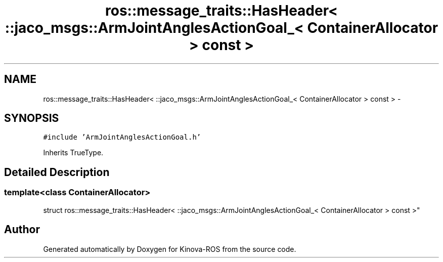 .TH "ros::message_traits::HasHeader< ::jaco_msgs::ArmJointAnglesActionGoal_< ContainerAllocator > const  >" 3 "Thu Mar 3 2016" "Version 1.0.1" "Kinova-ROS" \" -*- nroff -*-
.ad l
.nh
.SH NAME
ros::message_traits::HasHeader< ::jaco_msgs::ArmJointAnglesActionGoal_< ContainerAllocator > const  > \- 
.SH SYNOPSIS
.br
.PP
.PP
\fC#include 'ArmJointAnglesActionGoal\&.h'\fP
.PP
Inherits TrueType\&.
.SH "Detailed Description"
.PP 

.SS "template<class ContainerAllocator>
.br
struct ros::message_traits::HasHeader< ::jaco_msgs::ArmJointAnglesActionGoal_< ContainerAllocator > const  >"


.SH "Author"
.PP 
Generated automatically by Doxygen for Kinova-ROS from the source code\&.
